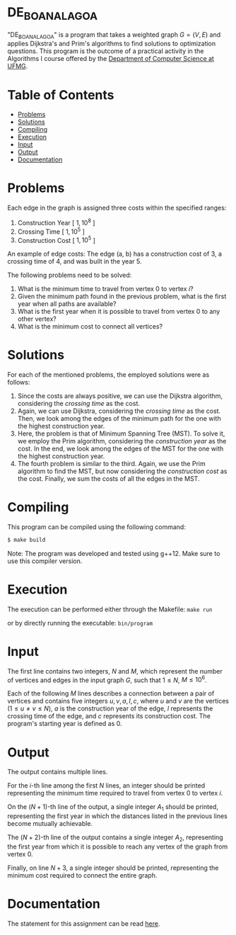 * DE_BOA_NA_LAGOA
"DE_BOA_NA_LAGOA" is a program that takes a weighted graph $G = (V, E)$ and applies Dijkstra's and Prim's algorithms to find solutions to optimization questions. This program is the outcome of a practical activity in the Algorithms I course offered by the [[https://dcc.ufmg.br/][Department of Computer Science at UFMG]].

* Table of Contents
+ [[#Problems][Problems]]
+ [[#Solutions][Solutions]]
+ [[#Compiling][Compiling]]
+ [[#Execution][Execution]]
+ [[#Input][Input]]
+ [[#Output][Output]]
+ [[#Documentation][Documentation]]

* Problems
Each edge in the graph is assigned three costs within the specified ranges:

1. Construction Year [ $1, 10^8$ ]
2. Crossing Time [ $1, 10^5$ ]
3. Construction Cost [ $1, 10^5$ ]

An example of edge costs: The edge (a, b) has a construction cost of 3, a crossing time of 4, and was built in the year 5.

[[file:img/readme_edge-cost.png]]

The following problems need to be solved:

1. What is the minimum time to travel from vertex 0 to vertex $i$?
2. Given the minimum path found in the previous problem, what is the first year when all paths are available?
3. What is the first year when it is possible to travel from vertex 0 to any other vertex?
4. What is the minimum cost to connect all vertices?

* Solutions
For each of the mentioned problems, the employed solutions were as follows:

1. Since the costs are always positive, we can use the Dijkstra algorithm, considering the /crossing time/ as the cost.
2. Again, we can use Dijkstra, considering the /crossing time/ as the cost. Then, we look among the edges of the minimum path for the one with the highest construction year.
3. Here, the problem is that of Minimum Spanning Tree (MST). To solve it, we employ the Prim algorithm, considering the /construction year/ as the cost. In the end, we look among the edges of the MST for the one with the highest construction year.
4. The fourth problem is similar to the third. Again, we use the Prim algorithm to find the MST, but now considering the /construction cost/ as the cost. Finally, we sum the costs of all the edges in the MST.

* Compiling
This program can be compiled using the following command:

#+BEGIN_SRC sh
$ make build
#+END_SRC

Note: The program was developed and tested using g++12. Make sure to use this compiler version.
* Execution
The execution can be performed either through the Makefile: =make run=

or by directly running the executable: =bin/program=
* Input
The first line contains two integers, $N$ and $M$, which represent the number of vertices and edges in the input graph $G$, such that $1 \le N$, $M \le 10^6$.

Each of the following $M$ lines describes a connection between a pair of vertices and contains five integers $u, v, a, l, c$, where $u$ and $v$ are the vertices ($1 \le u \ne v \le N$), $a$ is the construction year of the edge, $l$ represents the crossing time of the edge, and $c$ represents its construction cost. The program's starting year is defined as $0$.

* Output
The output contains multiple lines.

For the $i$-th line among the first $N$ lines, an integer should be printed representing the minimum time required to travel from vertex $0$ to vertex $i$.

On the $(N + 1)$-th line of the output, a single integer $A_1$ should be printed, representing the first year in which the distances listed in the previous lines become mutually achievable.

The $(N + 2)$-th line of the output contains a single integer $A_2$, representing the first year from which it is possible to reach any vertex of the graph from vertex $0$.

Finally, on line $N + 3$, a single integer should be printed, representing the minimum cost required to connect the entire graph.

* Documentation
The statement for this assignment can be read [[https://github.com/luk3rr/PLANAR_GRAPH_FACE_FINDER/tree/main/docs][here]].
